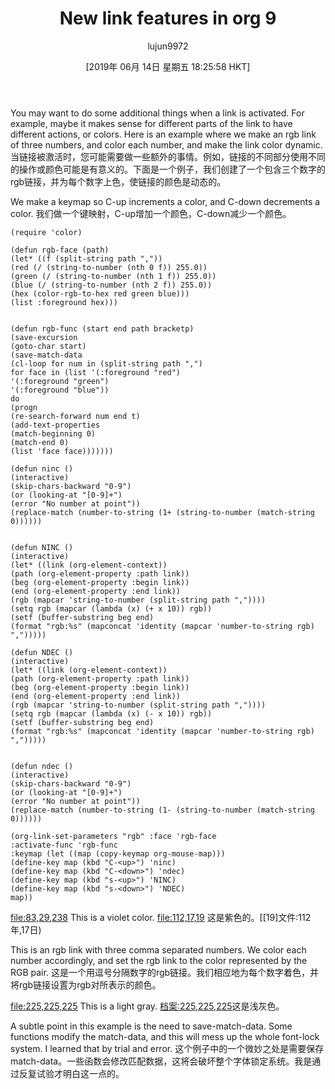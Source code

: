 #+TITLE: New link features in org 9
#+URL: http://kitchingroup.cheme.cmu.edu/blog/2016/11/04/New-link-features-in-org-9/
#+AUTHOR: lujun9972
#+TAGS: raw
#+DATE: [2019年 06月 14日 星期五 18:25:58 HKT]
#+LANGUAGE:  zh-CN
#+OPTIONS:  H:6 num:nil toc:t n:nil ::t |:t ^:nil -:nil f:t *:t <:nil
You may want to do some additional things when a link is activated. For example, maybe it makes sense for different parts of the link to have different actions, or colors. Here is an example where we make an rgb link of three numbers, and color each number, and make the link color dynamic.
当链接被激活时，您可能需要做一些额外的事情。例如，链接的不同部分使用不同的操作或颜色可能是有意义的。下面是一个例子，我们创建了一个包含三个数字的rgb链接，并为每个数字上色，使链接的颜色是动态的。

We make a keymap so C-up increments a color, and C-down decrements a color.
我们做一个键映射，C-up增加一个颜色，C-down减少一个颜色。

#+BEGIN_EXAMPLE
(require 'color)

(defun rgb-face (path)
(let* ((f (split-string path ","))
(red (/ (string-to-number (nth 0 f)) 255.0))
(green (/ (string-to-number (nth 1 f)) 255.0))
(blue (/ (string-to-number (nth 2 f)) 255.0))
(hex (color-rgb-to-hex red green blue)))
(list :foreground hex)))


(defun rgb-func (start end path bracketp)
(save-excursion
(goto-char start)
(save-match-data
(cl-loop for num in (split-string path ",")
for face in (list '(:foreground "red")
'(:foreground "green")
'(:foreground "blue"))
do
(progn
(re-search-forward num end t)
(add-text-properties
(match-beginning 0)
(match-end 0)
(list 'face face)))))))

(defun ninc ()
(interactive)
(skip-chars-backward "0-9")
(or (looking-at "[0-9]+")
(error "No number at point"))
(replace-match (number-to-string (1+ (string-to-number (match-string 0))))))


(defun NINC ()
(interactive)
(let* ((link (org-element-context))
(path (org-element-property :path link))
(beg (org-element-property :begin link))
(end (org-element-property :end link))
(rgb (mapcar 'string-to-number (split-string path ","))))
(setq rgb (mapcar (lambda (x) (+ x 10)) rgb))
(setf (buffer-substring beg end)
(format "rgb:%s" (mapconcat 'identity (mapcar 'number-to-string rgb) ",")))))

(defun NDEC ()
(interactive)
(let* ((link (org-element-context))
(path (org-element-property :path link))
(beg (org-element-property :begin link))
(end (org-element-property :end link))
(rgb (mapcar 'string-to-number (split-string path ","))))
(setq rgb (mapcar (lambda (x) (- x 10)) rgb))
(setf (buffer-substring beg end)
(format "rgb:%s" (mapconcat 'identity (mapcar 'number-to-string rgb) ",")))))


(defun ndec ()
(interactive)
(skip-chars-backward "0-9")
(or (looking-at "[0-9]+")
(error "No number at point"))
(replace-match (number-to-string (1- (string-to-number (match-string 0))))))

(org-link-set-parameters "rgb" :face 'rgb-face
:activate-func 'rgb-func
:keymap (let ((map (copy-keymap org-mouse-map)))
(define-key map (kbd "C-<up>") 'ninc)
(define-key map (kbd "C-<down>") 'ndec)
(define-key map (kbd "s-<up>") 'NINC)
(define-key map (kbd "s-<down>") 'NDEC)
map))
#+END_EXAMPLE

[[file:83,29,238]] This is a violet color. [[file:112,17,19]]
这是紫色的。[[19]文件:112年,17日)

This is an rgb link with three comma separated numbers. We color each number accordingly, and set the rgb link to the color represented by the RGB pair.
这是一个用逗号分隔数字的rgb链接。我们相应地为每个数字着色，并将rgb链接设置为rgb对所表示的颜色。

[[file:225,225,225]] This is a light gray.
[[档案:225,225,225]]这是浅灰色。

A subtle point in this example is the need to save-match-data. Some functions modify the match-data, and this will mess up the whole font-lock system. I learned that by trial and error.
这个例子中的一个微妙之处是需要保存match-data。一些函数会修改匹配数据，这将会破坏整个字体锁定系统。我是通过反复试验才明白这一点的。
